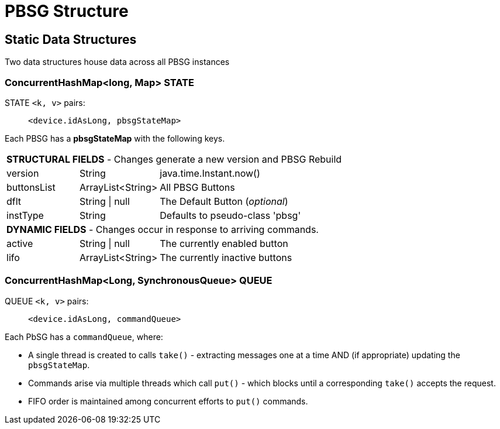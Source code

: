 :table-caption!:

= PBSG Structure

== Static Data Structures
Two data structures house data across all PBSG instances

=== ConcurrentHashMap<long, Map> STATE
STATE `<k, v>` pairs: ::
`<device.idAsLong, pbsgStateMap>`

Each PBSG has a *pbsgStateMap* with the following keys.

[width="100%", frame="ends", grid="all", cols=">20,^22,<58"]
|===
3+<|*STRUCTURAL FIELDS* - Changes generate a new version and PBSG Rebuild
|version |String |java.time.Instant.now()
|buttonsList |ArrayList<String> |All PBSG Buttons
|dflt |String \| null |The Default Button (_optional_)
|instType |String |Defaults to pseudo-class 'pbsg'
3+<|*DYNAMIC FIELDS* - Changes occur in response to arriving commands.
|active |String \| null |The currently enabled button
|lifo |ArrayList<String> |The currently inactive buttons
|===

=== ConcurrentHashMap<Long, SynchronousQueue> QUEUE
QUEUE `<k, v>` pairs: :: `<device.idAsLong, commandQueue>`

.Each PbSG has a `commandQueue`, where:

* A single thread is created to calls `take()` - extracting messages one at a time AND (if appropriate) updating the `pbsgStateMap`.
* Commands arise via multiple threads which call `put()` - which blocks until a corresponding `take()` accepts the request.
* FIFO order is maintained among concurrent efforts to `put()` commands.

